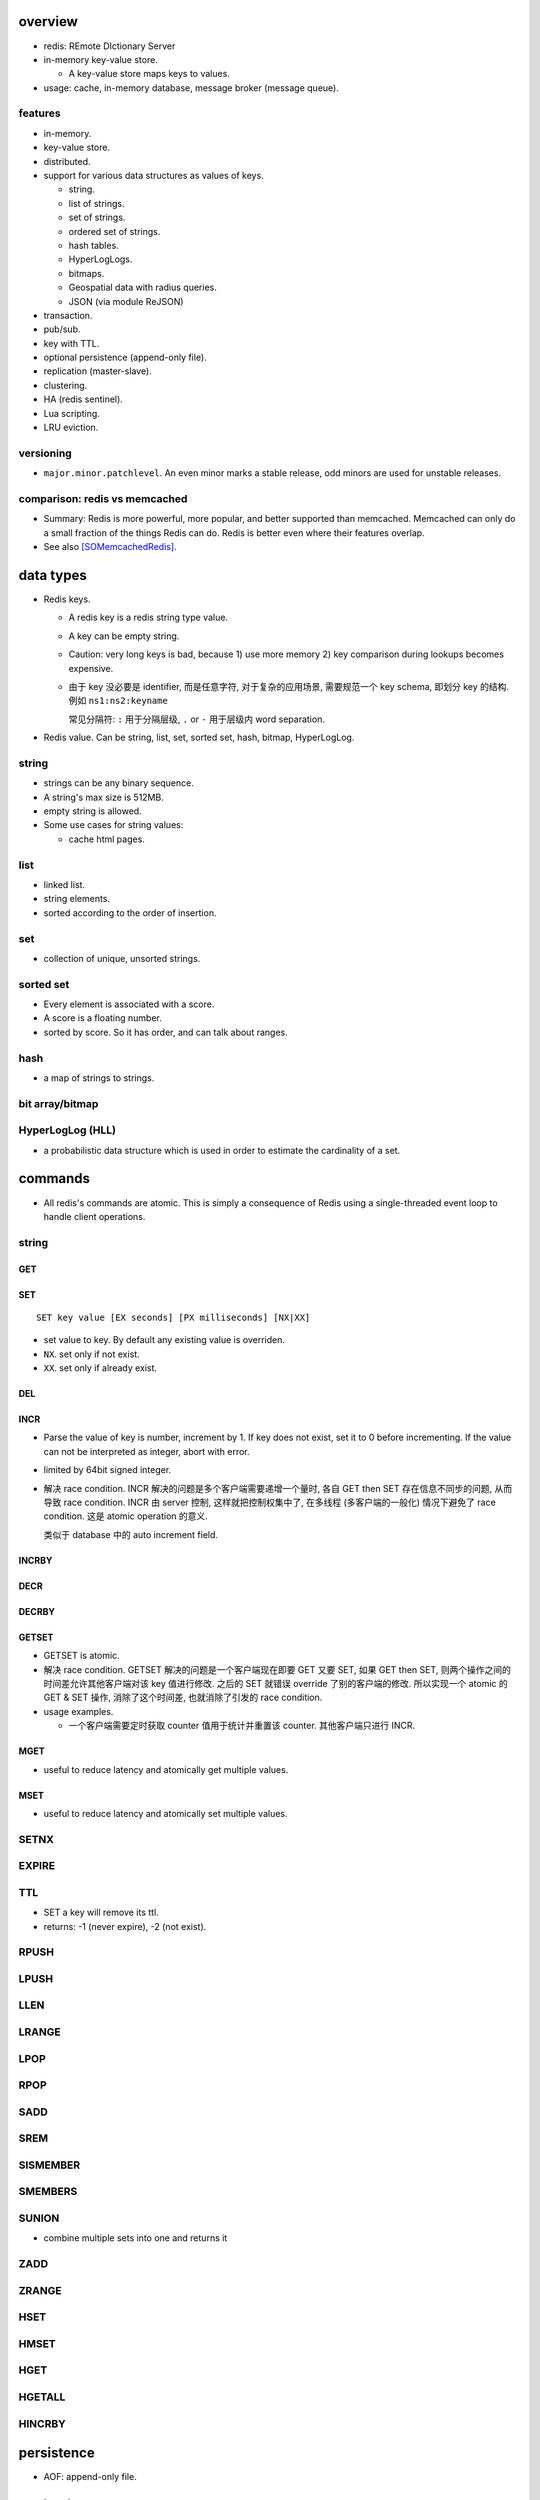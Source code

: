 overview
========

- redis: REmote DIctionary Server

- in-memory key-value store.

  * A key-value store maps keys to values.

- usage: cache, in-memory database, message broker (message queue).

features
--------
- in-memory.

- key-value store.

- distributed.

- support for various data structures as values of keys.

  * string.

  * list of strings.

  * set of strings.

  * ordered set of strings.

  * hash tables.

  * HyperLogLogs.

  * bitmaps.

  * Geospatial data with radius queries.

  * JSON (via module ReJSON)

- transaction.

- pub/sub.

- key with TTL.

- optional persistence (append-only file).

- replication (master-slave).

- clustering.

- HA (redis sentinel).

- Lua scripting.

- LRU eviction.

versioning
----------
- ``major.minor.patchlevel``. An even minor marks a stable release, odd minors
  are used for unstable releases.

comparison: redis vs memcached
------------------------------

- Summary: Redis is more powerful, more popular, and better supported than
  memcached. Memcached can only do a small fraction of the things Redis can
  do. Redis is better even where their features overlap.

- See also [SOMemcachedRedis]_.

data types
==========

- Redis keys.

  * A redis key is a redis string type value.

  * A key can be empty string.

  * Caution: very long keys is bad, because 1) use more memory 2) key
    comparison during lookups becomes expensive.

  * 由于 key 没必要是 identifier, 而是任意字符, 对于复杂的应用场景, 需要规范一个
    key schema, 即划分 key 的结构. 例如 ``ns1:ns2:keyname``

    常见分隔符: ``:`` 用于分隔层级, ``.`` or ``-`` 用于层级内 word separation.

- Redis value. Can be string, list, set, sorted set, hash, bitmap, HyperLogLog.

string
------

- strings can be any binary sequence.

- A string's max size is 512MB.

- empty string is allowed.

- Some use cases for string values:

  * cache html pages.

list
----

- linked list.

- string elements.

- sorted according to the order of insertion.

set
---

- collection of unique, unsorted strings.

sorted set
----------

- Every element is associated with a score.

- A score is a floating number.

- sorted by score. So it has order, and can talk about ranges.

hash
----

- a map of strings to strings.

bit array/bitmap
----------------

HyperLogLog (HLL)
-----------------

- a probabilistic data structure which is used in order to estimate the
  cardinality of a set. 

commands
========
- All redis's commands are atomic. This is simply a consequence of Redis
  using a single-threaded event loop to handle client operations.

string
------

GET
^^^

SET
^^^
::

  SET key value [EX seconds] [PX milliseconds] [NX|XX]

- set value to key. By default any existing value is overriden.

- ``NX``. set only if not exist.

- ``XX``. set only if already exist.

DEL
^^^

INCR
^^^^

- Parse the value of key is number, increment by 1. If key does not exist, set
  it to 0 before incrementing. If the value can not be interpreted as integer,
  abort with error.

- limited by 64bit signed integer.

- 解决 race condition. INCR 解决的问题是多个客户端需要递增一个量时, 各自 GET
  then SET 存在信息不同步的问题, 从而导致 race condition. INCR 由 server 控制,
  这样就把控制权集中了, 在多线程 (多客户端的一般化) 情况下避免了 race
  condition. 这是 atomic operation 的意义.

  类似于 database 中的 auto increment field.

INCRBY
^^^^^^

DECR
^^^^

DECRBY
^^^^^^

GETSET
^^^^^^

- GETSET is atomic.

- 解决 race condition. GETSET 解决的问题是一个客户端现在即要 GET 又要 SET, 如果
  GET then SET, 则两个操作之间的时间差允许其他客户端对该 key 值进行修改. 之后的
  SET 就错误 override 了别的客户端的修改. 所以实现一个 atomic 的 GET & SET 操作,
  消除了这个时间差, 也就消除了引发的 race condition.

- usage examples.

  * 一个客户端需要定时获取 counter 值用于统计并重置该 counter. 其他客户端只进行
    INCR.

MGET
^^^^

- useful to reduce latency and atomically get multiple values.

MSET
^^^^

- useful to reduce latency and atomically set multiple values.

SETNX
-----

EXPIRE
------

TTL
---

- SET a key will remove its ttl.

- returns: -1 (never expire), -2 (not exist).

RPUSH
-----

LPUSH
-----

LLEN
----

LRANGE
------

LPOP
----

RPOP
----

SADD
----

SREM
----

SISMEMBER
---------

SMEMBERS
--------

SUNION
------

- combine multiple sets into one and returns it

ZADD
----

ZRANGE
------

HSET
----

HMSET
-----

HGET
----

HGETALL
-------

HINCRBY
-------

persistence
===========

- AOF: append-only file.

replication
===========

- Replication is useful for read (but not write) scalability or data
  redundancy.

clustering
==========

references
==========
.. [SOMemcachedRedis] https://stackoverflow.com/questions/10558465/memcached-vs-redis
